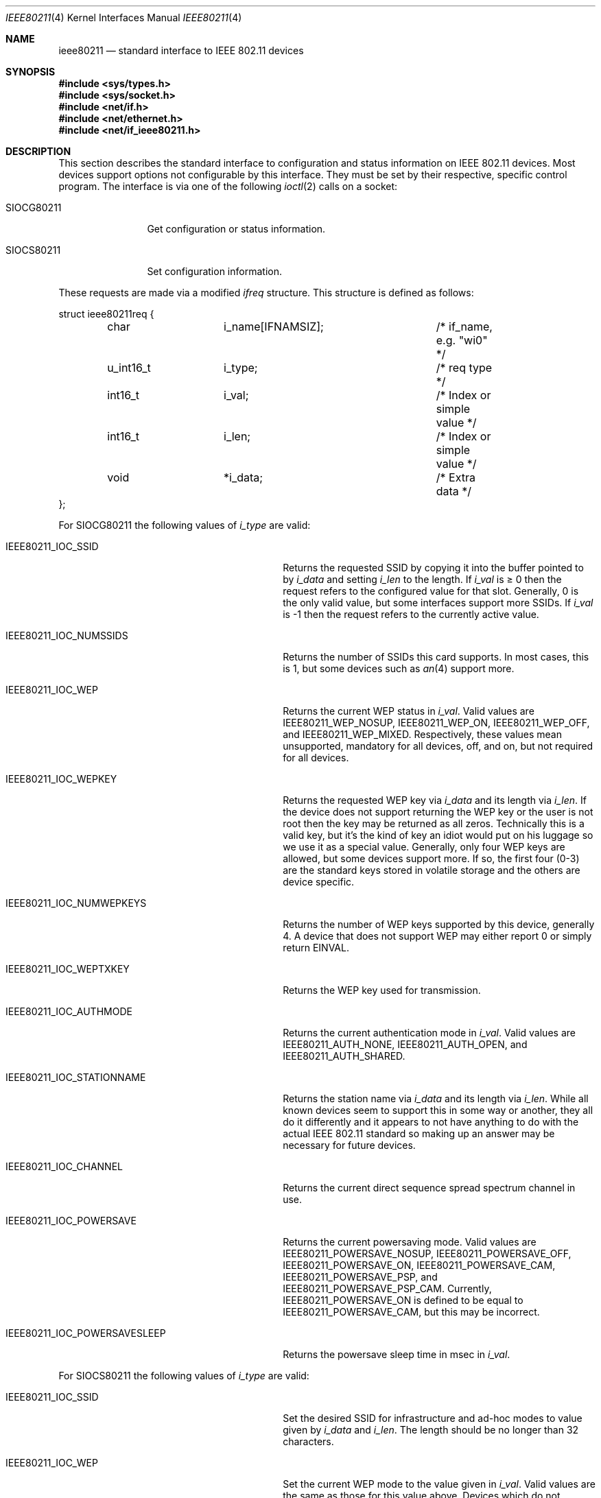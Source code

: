 .\" Copyright (c) 2001
.\"	The Aerospace Corporation.  All rights reserved.
.\"
.\" Redistribution and use in source and binary forms, with or without
.\" modification, are permitted provided that the following conditions
.\" are met:
.\" 1. Redistributions of source code must retain the above copyright
.\"    notice, this list of conditions and the following disclaimer.
.\" 2. Redistributions in binary form must reproduce the above copyright
.\"    notice, this list of conditions and the following disclaimer in the
.\"    documentation and/or other materials provided with the distribution.
.\" 3. Neither the name of the University nor the names of its contributors
.\"    may be used to endorse or promote products derived from this software
.\"    without specific prior written permission.
.\"
.\" THIS SOFTWARE IS PROVIDED BY THE AEROSPACE CORPORATION ``AS IS'' AND
.\" ANY EXPRESS OR IMPLIED WARRANTIES, INCLUDING, BUT NOT LIMITED TO, THE
.\" IMPLIED WARRANTIES OF MERCHANTABILITY AND FITNESS FOR A PARTICULAR PURPOSE
.\" ARE DISCLAIMED.  IN NO EVENT SHALL THE AEROSPACE CORPORATION BE LIABLE
.\" FOR ANY DIRECT, INDIRECT, INCIDENTAL, SPECIAL, EXEMPLARY, OR CONSEQUENTIAL
.\" DAMAGES (INCLUDING, BUT NOT LIMITED TO, PROCUREMENT OF SUBSTITUTE GOODS
.\" OR SERVICES; LOSS OF USE, DATA, OR PROFITS; OR BUSINESS INTERRUPTION)
.\" HOWEVER CAUSED AND ON ANY THEORY OF LIABILITY, WHETHER IN CONTRACT, STRICT
.\" LIABILITY, OR TORT (INCLUDING NEGLIGENCE OR OTHERWISE) ARISING IN ANY WAY
.\" OUT OF THE USE OF THIS SOFTWARE, EVEN IF ADVISED OF THE POSSIBILITY OF
.\" SUCH DAMAGE.
.\"
.\" $FreeBSD: src/share/man/man4/ieee80211.4,v 1.7 2004/03/31 02:53:46 bms Exp $
.\"
.Dd February 23, 2001
.Dt IEEE80211 4
.Os
.Sh NAME
.Nm ieee80211
.Nd standard interface to IEEE 802.11 devices
.Sh SYNOPSIS
.In sys/types.h
.In sys/socket.h
.In net/if.h
.In net/ethernet.h
.In net/if_ieee80211.h
.Sh DESCRIPTION
This section describes the standard interface to configuration
and status information on IEEE 802.11 devices.
Most devices support options not configurable by this interface.
They must be set by their respective, specific control program.
The interface is via one
of the following
.Xr ioctl 2
calls on a socket:
.Bl -tag -width ".Dv SIOCG80211"
.It Dv SIOCG80211
Get configuration or status information.
.It Dv SIOCS80211
Set configuration information.
.El
.Pp
These requests are made via a modified
.Vt ifreq
structure.
This structure is defined as follows:
.Bd -literal
struct ieee80211req {
	char		i_name[IFNAMSIZ];	/* if_name, e.g. "wi0" */
	u_int16_t	i_type;			/* req type */
	int16_t		i_val;			/* Index or simple value */
	int16_t		i_len;			/* Index or simple value */
	void		*i_data;		/* Extra data */
};
.Ed
.Pp
For
.Dv SIOCG80211
the following values of
.Va i_type
are valid:
.Bl -tag -width ".Dv IEEE80211_IOC_POWERSAVESLEEP"
.It Dv IEEE80211_IOC_SSID
Returns the requested SSID by copying it into the buffer pointed to by
.Va i_data
and setting
.Va i_len
to the length.
If
.Va i_val
is \(>= 0 then the request refers to the configured value for that slot.
Generally, 0 is the only valid value, but some interfaces support more
SSIDs.
If
.Va i_val
is \-1 then the request refers to the currently active value.
.It Dv IEEE80211_IOC_NUMSSIDS
Returns the number of SSIDs this card supports.
In most cases, this is
1, but some devices such as
.Xr an 4
support more.
.It Dv IEEE80211_IOC_WEP
Returns the current WEP status in
.Va i_val .
Valid values are
.Dv IEEE80211_WEP_NOSUP , IEEE80211_WEP_ON , IEEE80211_WEP_OFF ,
and
.Dv IEEE80211_WEP_MIXED .
Respectively, these values mean unsupported, mandatory for all devices,
off, and on, but not required for all devices.
.It Dv IEEE80211_IOC_WEPKEY
Returns the requested WEP key via
.Va i_data
and its length via
.Va i_len .
If the device does not support returning the WEP key or the user is not
root then the key may be returned as all zeros.
Technically this is a
valid key, but it's the kind of key an idiot would put on his luggage so
we use it as a special value.
Generally, only four WEP keys are allowed, but some devices support more.
If so, the first four (0-3) are
the standard keys stored in volatile storage and the others are device
specific.
.It Dv IEEE80211_IOC_NUMWEPKEYS
Returns the number of WEP keys supported by this device, generally 4.
A device that does not support WEP may either report 0 or simply return
.Er EINVAL .
.It Dv IEEE80211_IOC_WEPTXKEY
Returns the WEP key used for transmission.
.It Dv IEEE80211_IOC_AUTHMODE
Returns the current authentication mode in
.Va i_val .
Valid values are
.Dv IEEE80211_AUTH_NONE , IEEE80211_AUTH_OPEN ,
and
.Dv IEEE80211_AUTH_SHARED .
.It Dv IEEE80211_IOC_STATIONNAME
Returns the station name via
.Va i_data
and its length via
.Va i_len .
While all known devices seem to support this in some way or another,
they all do it differently and it appears to not have anything to do
with the actual IEEE 802.11 standard so making up an answer may be
necessary for future devices.
.It Dv IEEE80211_IOC_CHANNEL
Returns the current direct sequence spread spectrum channel in use.
.It Dv IEEE80211_IOC_POWERSAVE
Returns the current powersaving mode.
Valid values are
.Dv IEEE80211_POWERSAVE_NOSUP , IEEE80211_POWERSAVE_OFF ,
.Dv IEEE80211_POWERSAVE_ON , IEEE80211_POWERSAVE_CAM ,
.Dv IEEE80211_POWERSAVE_PSP ,
and
.Dv IEEE80211_POWERSAVE_PSP_CAM .
Currently,
.Dv IEEE80211_POWERSAVE_ON
is defined to be equal to
.Dv IEEE80211_POWERSAVE_CAM ,
but this may be incorrect.
.It Dv IEEE80211_IOC_POWERSAVESLEEP
Returns the powersave sleep time in msec in
.Va i_val .
.El
.Pp
For
.Dv SIOCS80211
the following values of
.Va i_type
are valid:
.Bl -tag -width ".Dv IEEE80211_IOC_POWERSAVESLEEP"
.It Dv IEEE80211_IOC_SSID
Set the desired SSID for infrastructure and ad-hoc modes to value given
by
.Va i_data
and
.Va i_len .
The length should be no longer than 32 characters.
.It Dv IEEE80211_IOC_WEP
Set the current WEP mode to the value given in
.Va i_val .
Valid values are the same as those for this value above.
Devices which
do not support all modes may choose to either return
.Er EINVAL
or choose a reasonable alternate (supported) setting.
.It Dv IEEE80211_IOC_WEPKEY
Set the WEP key indicated by
.Va i_val
to the value given by
.Va i_data
and
.Va i_len .
Generally, valid values of
.Va i_len
are 0, 5, and 13 though not all devices with WEP support have support
for 13-byte keys.
.It Dv IEEE80211_IOC_WEPTXKEY
Set the WEP key used for transmission to the value in
.Va i_val .
Not all values which are valid for setting keys may be valid for setting
transmit keys due to strange device interfaces.
.It Dv IEEE80211_IOC_AUTHMODE
Set the current authorization mode to the value given in
.Va i_val .
Valid values are given above.
Not all devices support this.
.It Dv IEEE80211_IOC_STATIONNAME
Set the station name to the value given by
.Va i_data
and
.Va i_len .
The standard does not appear to deal with this feature so the range of
valid values may vary from device to device.
.It Dv IEEE80211_IOC_CHANNEL
Set the desired ad-hoc channel to the value given by
.Va i_val .
On some devices this has an impact on infrastructure mode as well.
Valid values are 1-14, but 0 should be allowed and should return the
device to the default value.
May devices support this directly by
converting any invalid value to the default value.
.It Dv IEEE80211_IOC_POWERSAVE
Set the current powersaving mode to the value given in
.Va i_val .
Valid values are the same as those for this value above.
Devices which
do not support all modes may choose to either return
.Er EINVAL
or choose a reasonable alternate (supported) setting.
Most devices only
support CAM mode.
.It Dv IEEE80211_IOC_POWERSAVESLEEP
Set the powersave sleep time in msec to the value in
.Va i_val .
.El
.Sh SEE ALSO
.Xr ioctl 2 ,
.Xr an 4 ,
.Xr ray 4 ,
.Xr wi 4 ,
.Xr ancontrol 8 ,
.Xr ifconfig 8 ,
.Xr raycontrol 8 ,
.Xr wicontrol 8
.Sh HISTORY
The
.Nm
manual appeared in
.Fx 4.3 .

